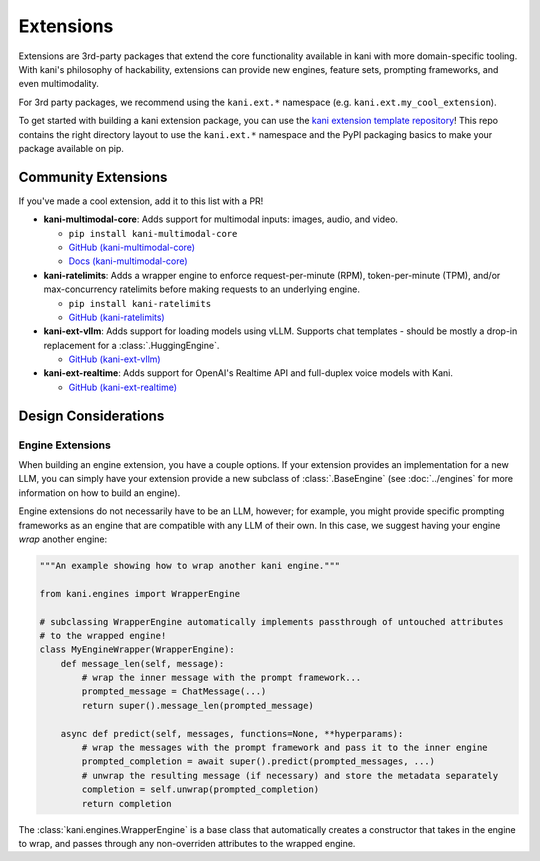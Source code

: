 Extensions
==========
Extensions are 3rd-party packages that extend the core functionality available in kani with more domain-specific
tooling. With kani's philosophy of hackability, extensions can provide new engines, feature sets, prompting frameworks,
and even multimodality.

For 3rd party packages, we recommend using the ``kani.ext.*`` namespace (e.g. ``kani.ext.my_cool_extension``).

To get started with building a kani extension package, you can use the
`kani extension template repository <https://github.com/zhudotexe/kani-ext-template>`_!
This repo contains the right directory layout to use the ``kani.ext.*`` namespace and the PyPI packaging basics to
make your package available on pip.

Community Extensions
--------------------
If you've made a cool extension, add it to this list with a PR!

* **kani-multimodal-core**: Adds support for multimodal inputs: images, audio, and video.

  * ``pip install kani-multimodal-core``
  * `GitHub (kani-multimodal-core) <https://github.com/zhudotexe/kani-multimodal-core>`_
  * `Docs (kani-multimodal-core) <https://kani-multimodal-core.readthedocs.io/en/latest/>`_

* **kani-ratelimits**: Adds a wrapper engine to enforce request-per-minute (RPM), token-per-minute (TPM), and/or
  max-concurrency ratelimits before making requests to an underlying engine.

  * ``pip install kani-ratelimits``
  * `GitHub (kani-ratelimits) <https://github.com/zhudotexe/kani-ratelimits>`_

* **kani-ext-vllm**: Adds support for loading models using vLLM. Supports chat templates - should be mostly a drop-in
  replacement for a :class:`.HuggingEngine`.

  * `GitHub (kani-ext-vllm) <https://github.com/zhudotexe/kani-ext-vllm>`_

* **kani-ext-realtime**: Adds support for OpenAI's Realtime API and full-duplex voice models with Kani.

  * `GitHub (kani-ext-realtime) <https://github.com/zhudotexe/kani-ext-realtime>`_

Design Considerations
---------------------

Engine Extensions
^^^^^^^^^^^^^^^^^
When building an engine extension, you have a couple options. If your extension provides an implementation for a new
LLM, you can simply have your extension provide a new subclass of :class:`.BaseEngine` (see :doc:`../engines` for more
information on how to build an engine).

Engine extensions do not necessarily have to be an LLM, however; for example, you might provide specific
prompting frameworks as an engine that are compatible with any LLM of their own. In this case, we suggest having
your engine *wrap* another engine:

.. code-block:: python

    """An example showing how to wrap another kani engine."""

    from kani.engines import WrapperEngine

    # subclassing WrapperEngine automatically implements passthrough of untouched attributes
    # to the wrapped engine!
    class MyEngineWrapper(WrapperEngine):
        def message_len(self, message):
            # wrap the inner message with the prompt framework...
            prompted_message = ChatMessage(...)
            return super().message_len(prompted_message)

        async def predict(self, messages, functions=None, **hyperparams):
            # wrap the messages with the prompt framework and pass it to the inner engine
            prompted_completion = await super().predict(prompted_messages, ...)
            # unwrap the resulting message (if necessary) and store the metadata separately
            completion = self.unwrap(prompted_completion)
            return completion

The :class:`kani.engines.WrapperEngine` is a base class that automatically creates a constructor that takes in the
engine to wrap, and passes through any non-overriden attributes to the wrapped engine.
